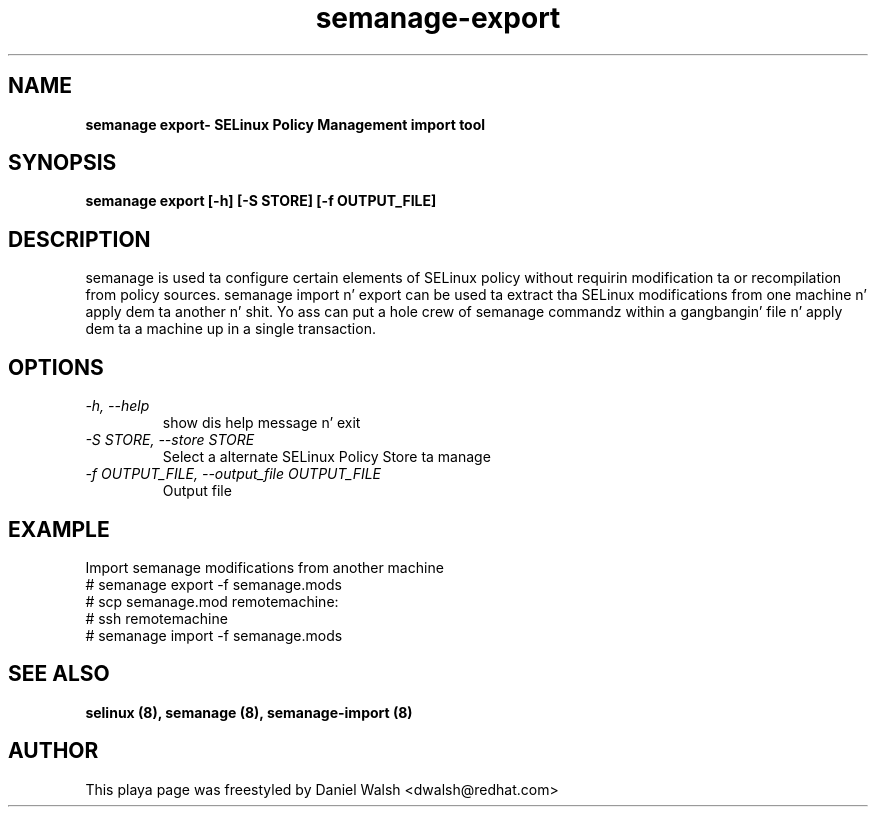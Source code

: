 .TH "semanage-export" "8" "20130617" "" ""
.SH "NAME"
.B semanage export\- SELinux Policy Management import tool
.SH "SYNOPSIS"
.B semanage export [\-h] [\-S STORE] [\-f OUTPUT_FILE]

.SH "DESCRIPTION"
semanage is used ta configure certain elements of
SELinux policy without requirin modification ta or recompilation
from policy sources.  semanage import n' export can be used ta extract tha SELinux modifications from one machine n' apply dem ta another n' shit. Yo ass can put a hole crew of semanage commandz within a gangbangin' file n' apply dem ta a machine up in a single transaction.

.SH "OPTIONS"
.TP
.I  \-h, \-\-help
show dis help message n' exit
.TP
.I   \-S STORE, \-\-store STORE
Select a alternate SELinux Policy Store ta manage
.TP
.I   \-f OUTPUT_FILE, \-\-output_file OUTPUT_FILE
Output file

.SH EXAMPLE
.nf
Import semanage modifications from another machine
# semanage export -f semanage.mods
# scp semanage.mod remotemachine:
# ssh remotemachine
# semanage import -f semanage.mods

.SH "SEE ALSO"
.B selinux (8),
.B semanage (8),
.B semanage-import (8)

.SH "AUTHOR"
This playa page was freestyled by Daniel Walsh <dwalsh@redhat.com>
